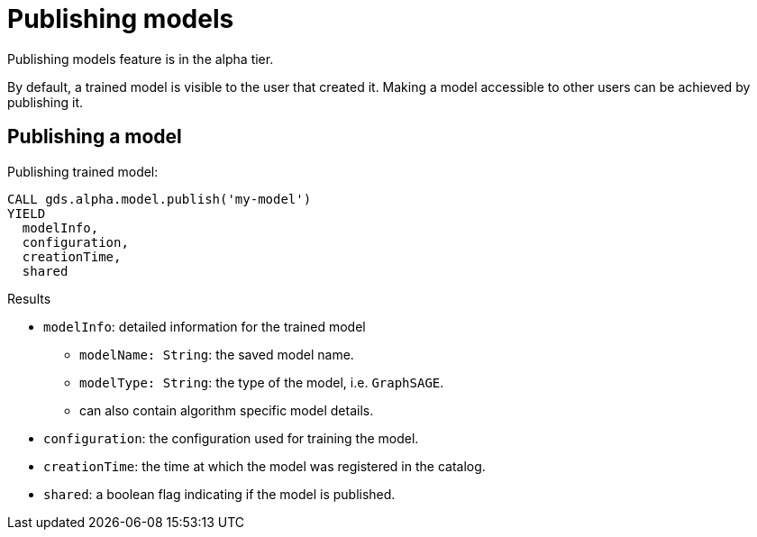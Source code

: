 [.enterprise-edition]
[[model-catalog-publish-ops]]
= Publishing models

[.alpha-symbol]
[.tier-note]
Publishing models feature is in the alpha tier.

By default, a trained model is visible to the user that created it.
Making a model accessible to other users can be achieved by publishing it.

[.alpha]
[[catalog-model-publish]]
== Publishing a model

.Publishing trained model:
[source,cypher]
----
CALL gds.alpha.model.publish('my-model')
YIELD
  modelInfo,
  configuration,
  creationTime,
  shared
----

.Results
* `modelInfo`: detailed information for the trained model
** `modelName: String`: the saved model name.
** `modelType: String`: the type of the model, i.e. `GraphSAGE`.
** can also contain algorithm specific model details.
* `configuration`: the configuration used for training the model.
* `creationTime`: the time at which the model was registered in the catalog.
* `shared`: a boolean flag indicating if the model is published.
